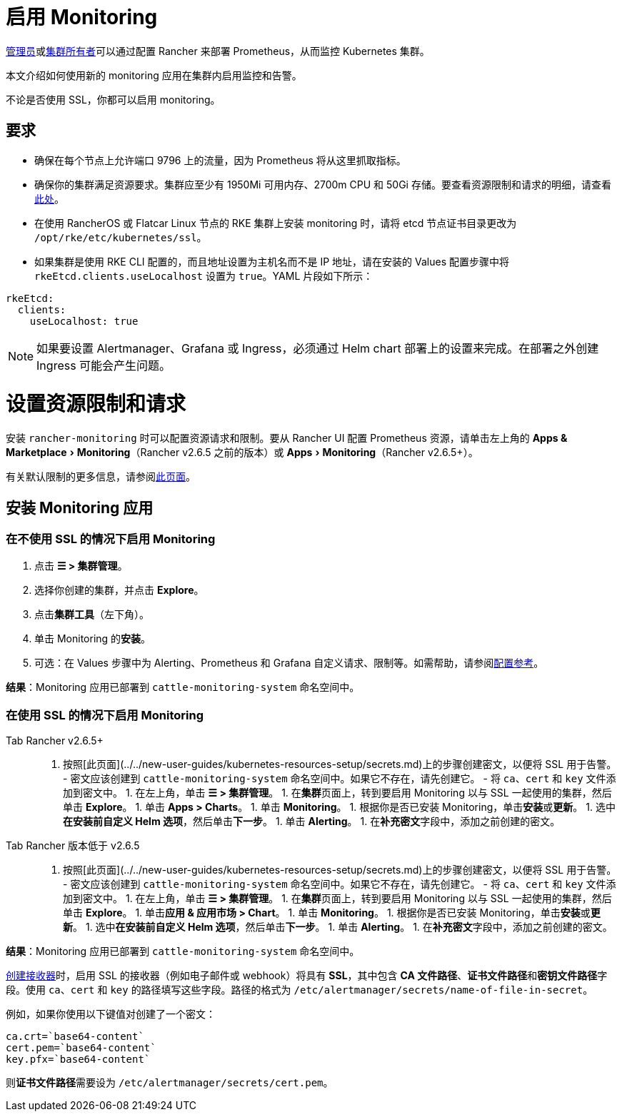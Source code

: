 = 启用 Monitoring
:doctype: book
:experimental:

xref:../../new-user-guides/authentication-permissions-and-global-configuration/manage-role-based-access-control-rbac/global-permissions.adoc[管理员]或link:../../new-user-guides/authentication-permissions-and-global-configuration/manage-role-based-access-control-rbac/cluster-and-project-roles.adoc#集群角色[集群所有者]可以通过配置 Rancher 来部署 Prometheus，从而监控 Kubernetes 集群。

本文介绍如何使用新的 monitoring 应用在集群内启用监控和告警。

不论是否使用 SSL，你都可以启用 monitoring。

== 要求

* 确保在每个节点上允许端口 9796 上的流量，因为 Prometheus 将从这里抓取指标。
* 确保你的集群满足资源要求。集群应至少有 1950Mi 可用内存、2700m CPU 和 50Gi 存储。要查看资源限制和请求的明细，请查看link:../../../reference-guides/monitoring-v2-configuration/helm-chart-options.adoc#配置资源限制和请求[此处]。
* 在使用 RancherOS 或 Flatcar Linux 节点的 RKE 集群上安装 monitoring 时，请将 etcd 节点证书目录更改为 `/opt/rke/etc/kubernetes/ssl`。
* 如果集群是使用 RKE CLI 配置的，而且地址设置为主机名而不是 IP 地址，请在安装的 Values 配置步骤中将 `rkeEtcd.clients.useLocalhost` 设置为 `true`。YAML 片段如下所示：

[,yaml]
----
rkeEtcd:
  clients:
    useLocalhost: true
----

[NOTE]
====

如果要设置 Alertmanager、Grafana 或 Ingress，必须通过 Helm chart 部署上的设置来完成。在部署之外创建 Ingress 可能会产生问题。
====


= 设置资源限制和请求

安装 `rancher-monitoring` 时可以配置资源请求和限制。要从 Rancher UI 配置 Prometheus 资源，请单击左上角的 menu:Apps & Marketplace[Monitoring]（Rancher v2.6.5 之前的版本）或 menu:Apps[Monitoring]（Rancher v2.6.5+）。

有关默认限制的更多信息，请参阅link:../../../reference-guides/monitoring-v2-configuration/helm-chart-options.adoc#配置资源限制和请求[此页面]。

== 安装 Monitoring 应用

=== 在不使用 SSL 的情况下启用 Monitoring

. 点击 *☰ > 集群管理*。
. 选择你创建的集群，并点击 *Explore*。
. 点击**集群工具**（左下角）。
. 单击 Monitoring 的**安装**。
. 可选：在 Values 步骤中为 Alerting、Prometheus 和 Grafana 自定义请求、限制等。如需帮助，请参阅xref:../../../reference-guides/monitoring-v2-configuration/helm-chart-options.adoc[配置参考]。

*结果*：Monitoring 应用已部署到 `cattle-monitoring-system` 命名空间中。

=== 在使用 SSL 的情况下启用 Monitoring

[tabs]
====
Tab Rancher v2.6.5+::
+
1. 按照[此页面](../../new-user-guides/kubernetes-resources-setup/secrets.md)上的步骤创建密文，以便将 SSL 用于告警。 - 密文应该创建到 `cattle-monitoring-system` 命名空间中。如果它不存在，请先创建它。 - 将 `ca`、`cert` 和 `key` 文件添加到密文中。 1. 在左上角，单击 **☰ > 集群管理**。 1. 在**集群**页面上，转到要启用 Monitoring 以与 SSL 一起使用的集群，然后单击 **Explore**。 1. 单击 **Apps > Charts**。 1. 单击 **Monitoring**。 1. 根据你是否已安装 Monitoring，单击**安装**或**更新**。 1. 选中**在安装前自定义 Helm 选项**，然后单击**下一步**。 1. 单击 **Alerting**。 1. 在**补充密文**字段中，添加之前创建的密文。 

Tab Rancher 版本低于 v2.6.5::
+
1. 按照[此页面](../../new-user-guides/kubernetes-resources-setup/secrets.md)上的步骤创建密文，以便将 SSL 用于告警。 - 密文应该创建到 `cattle-monitoring-system` 命名空间中。如果它不存在，请先创建它。 - 将 `ca`、`cert` 和 `key` 文件添加到密文中。 1. 在左上角，单击 **☰ > 集群管理**。 1. 在**集群**页面上，转到要启用 Monitoring 以与 SSL 一起使用的集群，然后单击 **Explore**。 1. 单击**应用 & 应用市场 > Chart**。 1. 单击 **Monitoring**。 1. 根据你是否已安装 Monitoring，单击**安装**或**更新**。 1. 选中**在安装前自定义 Helm 选项**，然后单击**下一步**。 1. 单击 **Alerting**。 1. 在**补充密文**字段中，添加之前创建的密文。
====

*结果*：Monitoring 应用已部署到 `cattle-monitoring-system` 命名空间中。

link:../../../reference-guides/monitoring-v2-configuration/receivers.adoc#在-rancher-ui-中创建接收器[创建接收器]时，启用 SSL 的接收器（例如电子邮件或 webhook）将具有 *SSL*，其中包含 *CA 文件路径*、**证书文件路径**和**密钥文件路径**字段。使用 `ca`、`cert` 和 `key` 的路径填写这些字段。路径的格式为 `/etc/alertmanager/secrets/name-of-file-in-secret`。

例如，如果你使用以下键值对创建了一个密文：

[,yaml]
----
ca.crt=`base64-content`
cert.pem=`base64-content`
key.pfx=`base64-content`
----

则**证书文件路径**需要设为 `/etc/alertmanager/secrets/cert.pem`。
